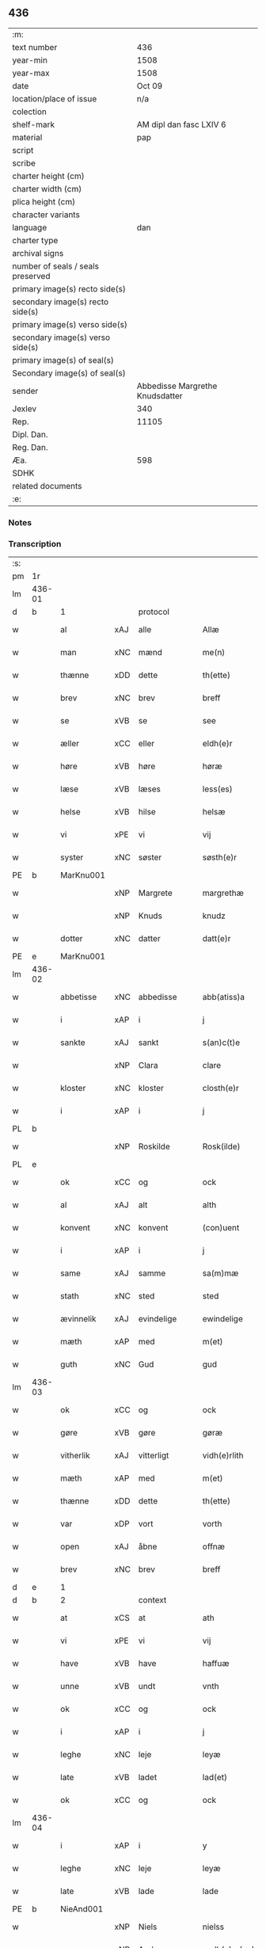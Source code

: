 ** 436

| :m:                               |                                 |
| text number                       |                             436 |
| year-min                          |                            1508 |
| year-max                          |                            1508 |
| date                              |                          Oct 09 |
| location/place of issue           |                             n/a |
| colection                         |                                 |
| shelf-mark                        |         AM dipl dan fasc LXIV 6 |
| material                          |                             pap |
| script                            |                                 |
| scribe                            |                                 |
| charter height (cm)               |                                 |
| charter width (cm)                |                                 |
| plica height (cm)                 |                                 |
| character variants                |                                 |
| language                          |                             dan |
| charter type                      |                                 |
| archival signs                    |                                 |
| number of seals / seals preserved |                                 |
| primary image(s) recto side(s)    |                                 |
| secondary image(s) recto side(s)  |                                 |
| primary image(s) verso side(s)    |                                 |
| secondary image(s) verso side(s)  |                                 |
| primary image(s) of seal(s)       |                                 |
| Secondary image(s) of seal(s)     |                                 |
| sender                            | Abbedisse Margrethe Knudsdatter |
| Jexlev                            |                             340 |
| Rep.                              |                           11105 |
| Dipl. Dan.                        |                                 |
| Reg. Dan.                         |                                 |
| Æa.                               |                             598 |
| SDHK                              |                                 |
| related documents                 |                                 |
| :e:                               |                                 |

*** Notes


*** Transcription
| :s: |        |              |     |              |   |                 |              |   |   |   |   |     |   |   |   |               |          |          |  |    |    |    |    |
| pm  |     1r |              |     |              |   |                 |              |   |   |   |   |     |   |   |   |               |          |          |  |    |    |    |    |
| lm  | 436-01 |              |     |              |   |                 |              |   |   |   |   |     |   |   |   |               |          |          |  |    |    |    |    |
| d   | b      | 1            |     | protocol     |   |                 |              |   |   |   |   |     |   |   |   |               |          |          |  |    |    |    |    |
| w   |        | al           | xAJ | alle         |   | Allæ            | Allæ         |   |   |   |   | dan |   |   |   |        436-01 | 1:protocol |          |  |    |    |    |    |
| w   |        | man          | xNC | mænd         |   | me(n)           | me̅           |   |   |   |   | dan |   |   |   |        436-01 | 1:protocol |          |  |    |    |    |    |
| w   |        | thænne       | xDD | dette        |   | th(ette)        | thꝫͤ          |   |   |   |   | dan |   |   |   |        436-01 | 1:protocol |          |  |    |    |    |    |
| w   |        | brev         | xNC | brev         |   | breff           | bꝛeff        |   |   |   |   | dan |   |   |   |        436-01 | 1:protocol |          |  |    |    |    |    |
| w   |        | se           | xVB | se            |   | see             | ſee          |   |   |   |   | dan |   |   |   |        436-01 | 1:protocol |          |  |    |    |    |    |
| w   |        | æller        | xCC | eller        |   | eldh(e)r        | eldhꝛꝭ       |   |   |   |   | dan |   |   |   |        436-01 | 1:protocol |          |  |    |    |    |    |
| w   |        | høre         | xVB | høre         |   | høræ            | høꝛæ         |   |   |   |   | dan |   |   |   |        436-01 | 1:protocol |          |  |    |    |    |    |
| w   |        | læse         | xVB | læses        |   | less(es)        | leſ         |   |   |   |   | dan |   |   |   |        436-01 | 1:protocol |          |  |    |    |    |    |
| w   |        | helse        | xVB | hilse        |   | helsæ           | helſæ        |   |   |   |   | dan |   |   |   |        436-01 | 1:protocol |          |  |    |    |    |    |
| w   |        | vi           | xPE | vi           |   | vij             | vij          |   |   |   |   | dan |   |   |   |        436-01 | 1:protocol |          |  |    |    |    |    |
| w   |        | syster       | xNC | søster       |   | søsth(e)r       | ſøſthꝛꝭ      |   |   |   |   | dan |   |   |   |        436-01 | 1:protocol |          |  |    |    |    |    |
| PE  |      b | MarKnu001    |     |              |   |                 |              |   |   |   |   |     |   |   |   |               |          |          |  |    |    |    |    |
| w   |        |              | xNP | Margrete     |   | margrethæ       | maꝛgꝛethæ    |   |   |   |   | dan |   |   |   |        436-01 | 1:protocol |          |  |2078|    |    |    |
| w   |        |              | xNP | Knuds        |   | knudz           | knudz        |   |   |   |   | dan |   |   |   |        436-01 | 1:protocol |          |  |2078|    |    |    |
| w   |        | dotter       | xNC | datter       |   | datt(e)r        | dattꝛꝭ       |   |   |   |   | dan |   |   |   |        436-01 | 1:protocol |          |  |2078|    |    |    |
| PE  |      e | MarKnu001    |     |              |   |                 |              |   |   |   |   |     |   |   |   |               |          |          |  |    |    |    |    |
| lm  | 436-02 |              |     |              |   |                 |              |   |   |   |   |     |   |   |   |               |          |          |  |    |    |    |    |
| w   |        | abbetisse    | xNC | abbedisse    |   | abb(atiss)a     | abb̅a         |   |   |   |   | lat |   |   |   |        436-02 | 1:protocol |          |  |    |    |    |    |
| w   |        | i            | xAP | i            |   | j               | j            |   |   |   |   | dan |   |   |   |        436-02 | 1:protocol |          |  |    |    |    |    |
| w   |        | sankte       | xAJ | sankt        |   | s(an)c(t)e      | ſc̅e          |   |   |   |   | dan |   |   |   |        436-02 | 1:protocol |          |  |    |    |    |    |
| w   |        |              | xNP | Clara        |   | clare           | claꝛe        |   |   |   |   | dan |   |   |   |        436-02 | 1:protocol |          |  |    |    |    |    |
| w   |        | kloster      | xNC | kloster      |   | closth(e)r      | cloſthꝛꝭ     |   |   |   |   | dan |   |   |   |        436-02 | 1:protocol |          |  |    |    |    |    |
| w   |        | i            | xAP | i            |   | j               | j            |   |   |   |   | dan |   |   |   |        436-02 | 1:protocol |          |  |    |    |    |    |
| PL | b |    |   |   |   |                     |                  |   |   |   |                                 |     |   |   |   |               |          |          |  |    |    |    |    |
| w   |        |              | xNP | Roskilde     |   | Rosk(ilde)      | Roſkꝭ        |   |   |   |   | dan |   |   |   |        436-02 | 1:protocol |          |  |    |    |1943|    |
| PL | e |    |   |   |   |                     |                  |   |   |   |                                 |     |   |   |   |               |          |          |  |    |    |    |    |
| w   |        | ok           | xCC | og           |   | ock             | ock          |   |   |   |   | dan |   |   |   |        436-02 | 1:protocol |          |  |    |    |    |    |
| w   |        | al           | xAJ | alt          |   | alth            | alth         |   |   |   |   | dan |   |   |   |        436-02 | 1:protocol |          |  |    |    |    |    |
| w   |        | konvent      | xNC | konvent      |   | (con)uent       | ꝯuent        |   |   |   |   | dan |   |   |   |        436-02 | 1:protocol |          |  |    |    |    |    |
| w   |        | i            | xAP | i            |   | j               | j            |   |   |   |   | dan |   |   |   |        436-02 | 1:protocol |          |  |    |    |    |    |
| w   |        | same         | xAJ | samme        |   | sa(m)mæ         | ſa̅mæ         |   |   |   |   | dan |   |   |   |        436-02 | 1:protocol |          |  |    |    |    |    |
| w   |        | stath        | xNC | sted         |   | sted            | ſted         |   |   |   |   | dan |   |   |   |        436-02 | 1:protocol |          |  |    |    |    |    |
| w   |        | ævinnelik    | xAJ | evindelige   |   | ewindelige      | ewındelıge   |   |   |   |   | dan |   |   |   |        436-02 | 1:protocol |          |  |    |    |    |    |
| w   |        | mæth         | xAP | med          |   | m(et)           | mꝫ           |   |   |   |   | dan |   |   |   |        436-02 | 1:protocol |          |  |    |    |    |    |
| w   |        | guth         | xNC | Gud          |   | gud             | gud          |   |   |   |   | dan |   |   |   |        436-02 | 1:protocol |          |  |    |    |    |    |
| lm  | 436-03 |              |     |              |   |                 |              |   |   |   |   |     |   |   |   |               |          |          |  |    |    |    |    |
| w   |        | ok           | xCC | og           |   | ock             | ock          |   |   |   |   | dan |   |   |   |        436-03 | 1:protocol |          |  |    |    |    |    |
| w   |        | gøre         | xVB | gøre         |   | gøræ            | gøræ         |   |   |   |   | dan |   |   |   |        436-03 | 1:protocol |          |  |    |    |    |    |
| w   |        | vitherlik    | xAJ | vitterligt   |   | vidh(e)rlith    | vidhꝛꝭlıth   |   |   |   |   | dan |   |   |   |        436-03 | 1:protocol |          |  |    |    |    |    |
| w   |        | mæth         | xAP | med          |   | m(et)           | mꝫ           |   |   |   |   | dan |   |   |   |        436-03 | 1:protocol |          |  |    |    |    |    |
| w   |        | thænne       | xDD | dette        |   | th(ette)        | thꝫͤ          |   |   |   |   | dan |   |   |   |        436-03 | 1:protocol |          |  |    |    |    |    |
| w   |        | var          | xDP | vort         |   | vorth           | voꝛth        |   |   |   |   | dan |   |   |   |        436-03 | 1:protocol |          |  |    |    |    |    |
| w   |        | open         | xAJ | åbne         |   | offnæ           | offnæ        |   |   |   |   | dan |   |   |   |        436-03 | 1:protocol |          |  |    |    |    |    |
| w   |        | brev         | xNC | brev         |   | breff           | bꝛeff        |   |   |   |   | dan |   |   |   |        436-03 | 1:protocol |          |  |    |    |    |    |
| d   | e      | 1            |     |              |   |                 |              |   |   |   |   |     |   |   |   |               |          |          |  |    |    |    |    |
| d   | b      | 2            |     | context      |   |                 |              |   |   |   |   |     |   |   |   |               |          |          |  |    |    |    |    |
| w   |        | at           | xCS | at           |   | ath             | ath          |   |   |   |   | dan |   |   |   |        436-03 | 2:context |          |  |    |    |    |    |
| w   |        | vi           | xPE | vi           |   | vij             | vij          |   |   |   |   | dan |   |   |   |        436-03 | 2:context |          |  |    |    |    |    |
| w   |        | have         | xVB | have         |   | haffuæ          | haffuæ       |   |   |   |   | dan |   |   |   |        436-03 | 2:context |          |  |    |    |    |    |
| w   |        | unne         | xVB | undt         |   | vnth            | vnth         |   |   |   |   | dan |   |   |   |        436-03 | 2:context |          |  |    |    |    |    |
| w   |        | ok           | xCC | og           |   | ock             | ock          |   |   |   |   | dan |   |   |   |        436-03 | 2:context |          |  |    |    |    |    |
| w   |        | i            | xAP | i            |   | j               | ȷ            |   |   |   |   | dan |   |   |   |        436-03 | 2:context |          |  |    |    |    |    |
| w   |        | leghe        | xNC | leje         |   | leyæ            | leyæ         |   |   |   |   | dan |   |   |   |        436-03 | 2:context |          |  |    |    |    |    |
| w   |        | late         | xVB | ladet        |   | lad(et)         | ladꝫ         |   |   |   |   | dan |   |   |   |        436-03 | 2:context |          |  |    |    |    |    |
| w   |        | ok           | xCC | og           |   | ock             | ock          |   |   |   |   | dan |   |   |   |        436-03 | 2:context |          |  |    |    |    |    |
| lm  | 436-04 |              |     |              |   |                 |              |   |   |   |   |     |   |   |   |               |          |          |  |    |    |    |    |
| w   |        | i            | xAP | i            |   | y               | y            |   |   |   |   | dan |   |   |   |        436-04 | 2:context |          |  |    |    |    |    |
| w   |        | leghe        | xNC | leje         |   | leyæ            | leyæ         |   |   |   |   | dan |   |   |   |        436-04 | 2:context |          |  |    |    |    |    |
| w   |        | late         | xVB | lade         |   | lade            | lade         |   |   |   |   | dan |   |   |   |        436-04 | 2:context |          |  |    |    |    |    |
| PE  |      b | NieAnd001    |     |              |   |                 |              |   |   |   |   |     |   |   |   |               |          |          |  |    |    |    |    |
| w   |        |              | xNP | Niels        |   | nielss          | nielſſ       |   |   |   |   | dan |   |   |   |        436-04 | 2:context |          |  |2079|    |    |    |
| w   |        |              | xNP | Andersen     |   | andh(e)rs(øn)   | andhꝛꝭ      |   |   |   |   | dan |   |   |   |        436-04 | 2:context |          |  |2079|    |    |    |
| PE  |      e | NieAnd001    |     |              |   |                 |              |   |   |   |   |     |   |   |   |               |          |          |  |    |    |    |    |
| w   |        | sum          | xRP | som          |   | som             | ſom          |   |   |   |   | dan |   |   |   |        436-04 | 2:context |          |  |    |    |    |    |
| w   |        | nu           | xAV | nu           |   | nw              | nw           |   |   |   |   | dan |   |   |   |        436-04 | 2:context |          |  |    |    |    |    |
| w   |        | i            | xAP | i            |   | j               | j            |   |   |   |   | dan |   |   |   |        436-04 | 2:context |          |  |    |    |    |    |
| w   |        | var          | xDP | vor          |   | vor             | voꝛ          |   |   |   |   | dan |   |   |   |        436-04 | 2:context |          |  |    |    |    |    |
| w   |        | mylne        | xNC | mølle        |   | møllæ           | møllæ        |   |   |   |   | dan |   |   |   |        436-04 | 2:context |          |  |    |    |    |    |
| w   |        | være         | xVB | er           |   | ær              | æꝛ           |   |   |   |   | dan |   |   |   |        436-04 | 2:context |          |  |    |    |    |    |
| w   |        | thænne       | xDD | denne        |   | th(en)næ        | thn̅æ         |   |   |   |   | dan |   |   |   |        436-04 | 2:context |          |  |    |    |    |    |
| w   |        | same         | xAJ | samme        |   | sa(m)ma         | ſa̅ma         |   |   |   |   | dan |   |   |   |        436-04 | 2:context |          |  |    |    |    |    |
| w   |        | var          | xDP | vor          |   | vor             | voꝛ          |   |   |   |   | dan |   |   |   |        436-04 | 2:context |          |  |    |    |    |    |
| w   |        | mylne        | xNC | mølle        |   | møllæ           | møllæ        |   |   |   |   | dan |   |   |   |        436-04 | 2:context |          |  |    |    |    |    |
| w   |        | i            | xAP | i            |   | j               | j            |   |   |   |   | dan |   |   |   |        436-04 | 2:context |          |  |    |    |    |    |
| w   |        | sin          | xDP | sin          |   | syn             | ſy          |   |   |   |   | dan |   |   |   |        436-04 | 2:context |          |  |    |    |    |    |
| w   |        | livstith     | xNC | livstid      |   | liffss¦tyth     | lıffſſ¦tyth  |   |   |   |   | dan |   |   |   | 436-04—436-05 | 2:context |          |  |    |    |    |    |
| w   |        | nyte         | xVB | nyde         |   | nyde            | nyde         |   |   |   |   | dan |   |   |   |        436-05 | 2:context |          |  |    |    |    |    |
| w   |        | ok           | xCC | og           |   | ock             | ock          |   |   |   |   | dan |   |   |   |        436-05 | 2:context |          |  |    |    |    |    |
| w   |        | have         | xVB | have         |   | haffuæ          | haffuæ       |   |   |   |   | dan |   |   |   |        436-05 | 2:context |          |  |    |    |    |    |
| de  |      b |              |     |              |   |                 |              |   |   |   |   |     |   |   |   |               |          |          |  |    |    |    |    |
| w   |        |              | XX  |              |   | j 0             | j 0          |   |   |   |   | dan |   |   |   |        436-05 | 2:context |          |  |    |    |    |    |
| de  |      e |              |     |              |   |                 |              |   |   |   |   |     |   |   |   |               |          |          |  |    |    |    |    |
| w   |        | ok           | xCC | og           |   | ock             | ock          |   |   |   |   | dan |   |   |   |        436-05 | 2:context |          |  |    |    |    |    |
| w   |        | bruke        | xVB | bruge        |   | brwgæ           | bꝛwgæ        |   |   |   |   | dan |   |   |   |        436-05 | 2:context |          |  |    |    |    |    |
| w   |        | sin          | xDP | sit          |   | sith            | ſıth         |   |   |   |   | dan |   |   |   |        436-05 | 2:context |          |  |    |    |    |    |
| w   |        | ok           | xCC | og           |   | ock             | ock          |   |   |   |   | dan |   |   |   |        436-05 | 2:context |          |  |    |    |    |    |
| w   |        | kloster      | xNC | klosters     |   | closthr(is)     | cloſthꝛꝭ     |   |   |   |   | dan |   |   |   |        436-05 | 2:context |          |  |    |    |    |    |
| w   |        | gave         | xNC | gavn         |   | gaff(e)n        | gaff̅        |   |   |   |   | dan |   |   |   |        436-05 | 2:context |          |  |    |    |    |    |
| w   |        | at           | xCS | at           |   | ath             | ath          |   |   |   |   | dan |   |   |   |        436-05 | 2:context |          |  |    |    |    |    |
| w   |        | ænge         | xPI | ingen        |   | ingg(e)n        | ingg̅        |   |   |   |   | dan |   |   |   |        436-05 | 2:context |          |  |    |    |    |    |
| w   |        | skule        | xVB | skal         |   | skall           | ſkall        |   |   |   |   | dan |   |   |   |        436-05 | 2:context |          |  |    |    |    |    |
| w   |        | under         | xAV | under        |   | undh(e)r        | undhꝛꝭ       |   |   |   |   | dan |   |   |   |        436-05 | 2:context |          |  |    |    |    |    |
| w   |        | købe         | xVB | købe         |   | køffuæ          | køffuæ       |   |   |   |   | dan |   |   |   |        436-05 | 2:context |          |  |    |    |    |    |
| lm  | 436-06 |              |     |              |   |                 |              |   |   |   |   |     |   |   |   |               |          |          |  |    |    |    |    |
| w   |        | fornævnd     | xAJ | fornævnte    |   | for(nefnde)     | foꝛͩͤ          |   |   |   |   | dan |   |   |   |        436-06 | 2:context |          |  |    |    |    |    |
| w   |        | mylne        | xNC | mølle        |   | møllæ           | møllæ        |   |   |   |   | dan |   |   |   |        436-06 | 2:context |          |  |    |    |    |    |
| w   |        | fran         | xAP | fra           |   | fran            | fꝛa         |   |   |   |   | dan |   |   |   |        436-06 | 2:context |          |  |    |    |    |    |
| w   |        | han          | xPE | ham          |   | ha(m)           | haͫ           |   |   |   |   | dan |   |   |   |        436-06 | 2:context |          |  |    |    |    |    |
| w   |        | thi          | xAV | thi          |   | thy             | thy          |   |   |   |   | dan |   |   |   |        436-06 | 2:context |          |  |    |    |    |    |
| w   |        | stunde       | xVB | stund        |   | stu(n)d         | ſtu̅d         |   |   |   |   | dan |   |   |   |        436-06 | 2:context |          |  |    |    |    |    |
| w   |        | thænne       | xDD | disse        |   | tessæ           | teſſæ        |   |   |   |   | dan |   |   |   |        436-06 | 2:context |          |  |    |    |    |    |
| w   |        | artikel      | xNC | artikle      |   | artegllæ        | aꝛtegllæ     |   |   |   |   | dan |   |   |   |        436-06 | 2:context |          |  |    |    |    |    |
| w   |        | sum          | xRP | som          |   | som             | ſom          |   |   |   |   | dan |   |   |   |        436-06 | 2:context |          |  |    |    |    |    |
| w   |        | hær          | xAV | her          |   | h(er)           | h           |   |   |   |   | dan |   |   |   |        436-06 | 2:context |          |  |    |    |    |    |
| w   |        | æfter        | xAV | efter        |   | effth(e)r       | effthꝛꝭ      |   |   |   |   | dan |   |   |   |        436-06 | 2:context |          |  |    |    |    |    |
| w   |        | sta          | xVB | står         |   | stor            | ſtoꝛ         |   |   |   |   | dan |   |   |   |        436-06 | 2:context |          |  |    |    |    |    |
| w   |        | thæn         | xPE | de           |   | the             | the          |   |   |   |   | dan |   |   |   |        436-06 | 2:context |          |  |    |    |    |    |
| w   |        | halde        | xVB | holdes       |   | holless         | holleſſ      |   |   |   |   | dan |   |   |   |        436-06 | 2:context |          |  |    |    |    |    |
| w   |        | at           | xCS | at           |   | ath             | ath          |   |   |   |   | dan |   |   |   |        436-06 | 2:context |          |  |    |    |    |    |
| w   |        | han          | xPE | han          |   | han             | ha          |   |   |   |   | dan |   |   |   |        436-06 | 2:context |          |  |    |    |    |    |
| w   |        | skule        | xVB | skal         |   | skall           | ſkall        |   |   |   |   | dan |   |   |   |        436-06 | 2:context |          |  |    |    |    |    |
| lm  | 436-07 |              |     |              |   |                 |              |   |   |   |   |     |   |   |   |               |          |          |  |    |    |    |    |
| w   |        | arlik        | xAJ | årlige       |   | aarligæ         | aaꝛlıgæ      |   |   |   |   | dan |   |   |   |        436-07 | 2:context |          |  |    |    |    |    |
| w   |        | ar           | xNC | års          |   | arss            | aꝛſſ         |   |   |   |   | dan |   |   |   |        436-07 | 2:context |          |  |    |    |    |    |
| w   |        | give         | xVB | give         |   | giffuæ          | gıffuæ       |   |   |   |   | dan |   |   |   |        436-07 | 2:context |          |  |    |    |    |    |
| n   |        |  4            |     | 4            |   | iiij            | iiij         |   |   |   |   | dan |   |   |   |        436-07 | 2:context |          |  |    |    |    |    |
| w   |        | løthemark    | xNC | lødemark     |   | løde mark       | løde maꝛk    |   |   |   |   | dan |   |   |   |        436-07 | 2:context |          |  |    |    |    |    |
| w   |        | af           | xAP | af           |   | aff             | aff          |   |   |   |   | dan |   |   |   |        436-07 | 2:context |          |  |    |    |    |    |
| w   |        | hun          | xPE | hende        |   | he(n)næ         | he̅næ         |   |   |   |   | dan |   |   |   |        436-07 | 2:context |          |  |    |    |    |    |
| w   |        | ok           | xCC | og           |   | ock             | ock          |   |   |   |   | dan |   |   |   |        436-07 | 2:context |          |  |    |    |    |    |
| w   |        | late         | xVB | lade         |   | lade            | lade         |   |   |   |   | dan |   |   |   |        436-07 | 2:context |          |  |    |    |    |    |
| w   |        | thæn         | xPE | den          |   | th(e)n          | thn̅          |   |   |   |   | dan |   |   |   |        436-07 | 2:context |          |  |    |    |    |    |
| w   |        | fram         | xAV | frem         |   | fre(m)          | fꝛe̅          |   |   |   |   | dan |   |   |   |        436-07 | 2:context |          |  |    |    |    |    |
| w   |        | kome         | xVB | komme        |   | ko(m)mæ         | ko̅mæ         |   |   |   |   | dan |   |   |   |        436-07 | 2:context |          |  |    |    |    |    |
| w   |        | i            | xAP | i            |   | j               | j            |   |   |   |   | dan |   |   |   |        436-07 | 2:context |          |  |    |    |    |    |
| w   |        | tith         | xNC | tid          |   | tyth            | tyth         |   |   |   |   | dan |   |   |   |        436-07 | 2:context |          |  |    |    |    |    |
| w   |        | ok           | xCC | og           |   | ock             | ock          |   |   |   |   | dan |   |   |   |        436-07 | 2:context |          |  |    |    |    |    |
| w   |        | time         | xNC | time         |   | tymæ            | tymæ         |   |   |   |   | dan |   |   |   |        436-07 | 2:context |          |  |    |    |    |    |
| lm  | 436-08 |              |     |              |   |                 |              |   |   |   |   |     |   |   |   |               |          |          |  |    |    |    |    |
| w   |        | uforhindreth | xAJ | uforhindrede |   | vforhindredæ    | vfoꝛhindꝛedæ |   |   |   |   | dan |   |   |   |        436-08 | 2:context |          |  |    |    |    |    |
| w   |        | i            | xAP | i            |   | j               | ȷ            |   |   |   |   | dan |   |   |   |        436-08 | 2:context |          |  |    |    |    |    |
| w   |        | thæn         | xAT | de           |   | the             | the          |   |   |   |   | dan |   |   |   |        436-08 | 2:context |          |  |    |    |    |    |
| w   |        | tith         | xNC  | tider        |   | {thydh(e)r}     | {thydhꝛꝭ}    |   |   |   |   | dan |   |   |   |        436-08 | 2:context |          |  |    |    |    |    |
| w   |        | thæn         | xPE | de           |   | the             | the          |   |   |   |   | dan |   |   |   |        436-08 | 2:context |          |  |    |    |    |    |
| w   |        | skule        | xVB | skulle       |   | skullæ          | ſkullæ       |   |   |   |   | dan |   |   |   |        436-08 | 2:context |          |  |    |    |    |    |
| w   |        | utgive       | xVB | udgives      |   | udgiffuess      | udgıffueſſ   |   |   |   |   | dan |   |   |   |        436-08 | 2:context |          |  |    |    |    |    |
| w   |        | ok           | xCC | og           |   | ock             | ock          |   |   |   |   | dan |   |   |   |        436-08 | 2:context |          |  |    |    |    |    |
| w   |        | halde        | xVB | holde        |   | hollæ           | hollæ        |   |   |   |   | dan |   |   |   |        436-08 | 2:context |          |  |    |    |    |    |
| w   |        | kloster      | xNC | klosters     |   | closthr(is)     | cloſthꝛꝭ     |   |   |   |   | dan |   |   |   |        436-08 | 2:context |          |  |    |    |    |    |
| w   |        | mylne        | xNC | mølle        |   | møllæ           | møllæ        |   |   |   |   | dan |   |   |   |        436-08 | 2:context |          |  |    |    |    |    |
| w   |        | fæ+rik       | xAJ | færig        |   | færigh          | fæꝛıgh       |   |   |   |   | dan |   |   |   |        436-08 | 2:context |          |  |    |    |    |    |
| w   |        | mæth         | xAP | med          |   | m(et)           | mꝫ           |   |   |   |   | dan |   |   |   |        436-08 | 2:context |          |  |    |    |    |    |
| w   |        | jarn         | xNC | jern         |   | jærn            | jæꝛ         |   |   |   |   | dan |   |   |   |        436-08 | 2:context |          |  |    |    |    |    |
| lm  | 436-09 |              |     |              |   |                 |              |   |   |   |   |     |   |   |   |               |          |          |  |    |    |    |    |
| w   |        | ok           | xCC | og           |   | ock             | ock          |   |   |   |   | dan |   |   |   |        436-09 | 2:context |          |  |    |    |    |    |
| w   |        | anner        | xDD | anden        |   | anden           | anden        |   |   |   |   | dan |   |   |   |        436-09 | 2:context |          |  |    |    |    |    |
| w   |        | smathing     | xNC | småting      |   | smothigh        | ſmothıgh     |   |   |   |   | dan |   |   |   |        436-09 | 2:context |          |  |    |    |    |    |
| w   |        | nar          | xCS | når          |   | nar             | naꝛ          |   |   |   |   | dan |   |   |   |        436-09 | 2:context |          |  |    |    |    |    |
| w   |        | kloster      | xNC | kloster      |   | closth(e)r      | cloſthꝛꝭ     |   |   |   |   | dan |   |   |   |        436-09 | 2:context |          |  |    |    |    |    |
| w   |        | have         | xVB | har          |   | haffuer         | haffueꝛ      |   |   |   |   | dan |   |   |   |        436-09 | 2:context |          |  |    |    |    |    |
| w   |        | nu           | xAV | nu           |   | nw              | nw           |   |   |   |   | dan |   |   |   |        436-09 | 2:context |          |  |    |    |    |    |
| w   |        | hjalpe       | xVB | hjulpet      |   | hwlpe(t)        | hwlpeꝫ       |   |   |   |   | dan |   |   |   |        436-09 | 2:context |          |  |    |    |    |    |
| w   |        | til          | xAP | til          |   | till            | tıll         |   |   |   |   | dan |   |   |   |        436-09 | 2:context |          |  |    |    |    |    |
| w   |        | at           | xIM | at           |   | ath             | ath          |   |   |   |   | dan |   |   |   |        436-09 | 2:context |          |  |    |    |    |    |
| w   |        | forbætre     | xVB | forbedre     |   | for bædræ       | foꝛ bædꝛæ    |   |   |   |   | dan |   |   |   |        436-09 | 2:context |          |  |    |    |    |    |
| w   |        | hun          | xPE | hende        |   | he(n)næ         | he̅næ         |   |   |   |   | dan |   |   |   |        436-09 | 2:context |          |  |    |    |    |    |
| w   |        | ok           | xCC | og           |   | ock             | ock          |   |   |   |   | dan |   |   |   |        436-09 | 2:context |          |  |    |    |    |    |
| lm  | 436-10 |              |     |              |   |                 |              |   |   |   |   |     |   |   |   |               |          |          |  |    |    |    |    |
| w   |        | late         | xVB | lade         |   | lade            | lade         |   |   |   |   | dan |   |   |   |        436-10 | 2:context |          |  |    |    |    |    |
| w   |        | hun          | xPE | hende        |   | he(n)næ         | he̅næ         |   |   |   |   | dan |   |   |   |        436-10 | 2:context |          |  |    |    |    |    |
| w   |        | væl          | xAV | vel          |   | vell            | vell         |   |   |   |   | dan |   |   |   |        436-10 | 2:context |          |  |    |    |    |    |
| w   |        | bygje        | xVB | bygget       |   | bygth           | bygth        |   |   |   |   | dan |   |   |   |        436-10 | 2:context |          |  |    |    |    |    |
| w   |        | ok           | xCC | og           |   | ock             | ock          |   |   |   |   | dan |   |   |   |        436-10 | 2:context |          |  |    |    |    |    |
| w   |        | i            | xAP | i            |   | j               | ȷ            |   |   |   |   | dan |   |   |   |        436-10 | 2:context |          |  |    |    |    |    |
| w   |        | goth         | xAJ | gode         |   | gode            | gode         |   |   |   |   | dan |   |   |   |        436-10 | 2:context |          |  |    |    |    |    |
| w   |        | mate         | xNC | måde         |   | mottæ           | mottæ        |   |   |   |   | dan |   |   |   |        436-10 | 2:context |          |  |    |    |    |    |
| w   |        | æfter        | xAP | efter        |   | effth(e)r       | effthꝛꝭ      |   |   |   |   | dan |   |   |   |        436-10 | 2:context |          |  |    |    |    |    |
| w   |        | sik          | xPE | sig          |   | segh            | ſegh         |   |   |   |   | dan |   |   |   |        436-10 | 2:context |          |  |    |    |    |    |
| w   |        | nar          | xCS | når          |   | nar             | naꝛ          |   |   |   |   | dan |   |   |   |        436-10 | 2:context |          |  |    |    |    |    |
| w   |        | han          | xPE | han          |   | ha(n)           | ha̅           |   |   |   |   | dan |   |   |   |        436-10 | 2:context |          |  |    |    |    |    |
| w   |        | skilje       | xVB | skildes      |   | skylss          | ſkylſſ       |   |   |   |   | dan |   |   |   |        436-10 | 2:context |          |  |    |    |    |    |
| w   |        | vither       | xAP | ved          |   | ved             | ved          |   |   |   |   | dan |   |   |   |        436-10 | 2:context |          |  |    |    |    |    |
| w   |        | hun          | xPE | hende        |   | he(n)næ         | he̅næ         |   |   |   |   | dan |   |   |   |        436-10 | 2:context |          |  |    |    |    |    |
| w   |        | æller        | xAV | eller        |   | {eldh(e)r}      | {eldhꝛꝭ}     |   |   |   |   | dan |   |   |   |        436-10 | 2:context |          |  |    |    |    |    |
| w   |        | mæth         | xAP | med          |   | m(et)           | mꝫ           |   |   |   |   | dan |   |   |   |        436-10 | 2:context |          |  |    |    |    |    |
| lm  | 436-11 |              |     |              |   |                 |              |   |   |   |   |     |   |   |   |               |          |          |  |    |    |    |    |
| w   |        | døth         | xNC | død          |   | død             | død          |   |   |   |   | dan |   |   |   |        436-11 | 2:context |          |  |    |    |    |    |
| w   |        | æller        | xCC | eller        |   | eldh(e)r        | eldhꝛꝭ       |   |   |   |   | dan |   |   |   |        436-11 | 2:context |          |  |    |    |    |    |
| w   |        | liv          | xNC | liv          |   | liff            | lıff         |   |   |   |   | dan |   |   |   |        436-11 | 2:context |          |  |    |    |    |    |
| w   |        | ok           | xCC | og           |   | ock             | ock          |   |   |   |   | dan |   |   |   |        436-11 | 2:context |          |  |    |    |    |    |
| w   |        | um           | xCS | om           |   | om              | o           |   |   |   |   | dan |   |   |   |        436-11 | 2:context |          |  |    |    |    |    |
| w   |        | han          | xPE | ham          |   | ha(m)           | haͫ           |   |   |   |   | dan |   |   |   |        436-11 | 2:context |          |  |    |    |    |    |
| w   |        | æj           | xAV | ej           |   | ey              | ey           |   |   |   |   | dan |   |   |   |        436-11 | 2:context |          |  |    |    |    |    |
| w   |        | længe        | xAV | længer       |   | legh(e)r        | leghꝛꝭ       |   |   |   |   | dan |   |   |   |        436-11 | 2:context |          |  |    |    |    |    |
| w   |        | sjalv        | xPI | selv         |   | selff           | ſelff        |   |   |   |   | dan |   |   |   |        436-11 | 2:context |          |  |    |    |    |    |
| w   |        | lyste        | xVB | lyser        |   | løsth(e)r       | løſthꝛꝭ      |   |   |   |   | dan |   |   |   |        436-11 | 2:context |          |  |    |    |    |    |
| w   |        | i            | xAP | i            |   | j               | j            |   |   |   |   | dan |   |   |   |        436-11 | 2:context |          |  |    |    |    |    |
| w   |        | hun          | xPE | hende        |   | he(n)næ         | he̅næ         |   |   |   |   | dan |   |   |   |        436-11 | 2:context |          |  |    |    |    |    |
| w   |        | at           | xIM | at           |   | ath             | ath          |   |   |   |   | dan |   |   |   |        436-11 | 2:context |          |  |    |    |    |    |
| w   |        | bo           | xVB | bo           |   | boo             | boo          |   |   |   |   | dan |   |   |   |        436-11 | 2:context |          |  |    |    |    |    |
| w   |        | nar          | xCS | når          |   | nar             | naꝛ          |   |   |   |   | dan |   |   |   |        436-11 | 2:context |          |  |    |    |    |    |
| w   |        | thænne       | xDD | disse        |   | thessæ          | theſſæ       |   |   |   |   | dan |   |   |   |        436-11 | 2:context |          |  |    |    |    |    |
| w   |        | foreskreven  | xAJ | foreskrevne  |   | foræ¦sc(ri)ffnæ | foꝛæ¦ſcffnæ |   |   |   |   | dan |   |   |   | 436-11—436-12 | 2:context |          |  |    |    |    |    |
| w   |        | artikel      | xNC | artikle      |   | artegllæ        | aꝛtegllæ     |   |   |   |   | dan |   |   |   |        436-12 | 2:context |          |  |    |    |    |    |
| w   |        | halde        | xVB | holdes       |   | holless         | holleſſ      |   |   |   |   | dan |   |   |   |        436-12 | 2:context |          |  |    |    |    |    |
| w   |        | tha          | xAV | da           |   | tha             | tha          |   |   |   |   | dan |   |   |   |        436-12 | 2:context |          |  |    |    |    |    |
| w   |        | skule        | xVB | skulle       |   | skullæ          | ſkullæ       |   |   |   |   | dan |   |   |   |        436-12 | 2:context |          |  |    |    |    |    |
| w   |        | vi           | xPE | vi           |   | vij             | vij          |   |   |   |   | dan |   |   |   |        436-12 | 2:context |          |  |    |    |    |    |
| w   |        | have         | xVB | have         |   | haffue          | haffue       |   |   |   |   | dan |   |   |   |        436-12 | 2:context |          |  |    |    |    |    |
| w   |        | ful          | xAJ | fuld         |   | {f}ul           | {f}ul        |   |   |   |   | dan |   |   |   |        436-12 | 2:context |          |  |    |    |    |    |
| w   |        | makt         | xNC | magt         |   | macth           | macth        |   |   |   |   | dan |   |   |   |        436-12 | 2:context |          |  |    |    |    |    |
| w   |        | var          | xDP | vort         |   | vort            | voꝛt         |   |   |   |   | dan |   |   |   |        436-12 | 2:context |          |  |    |    |    |    |
| w   |        | brev         | xNC | brev         |   | breff           | bꝛeff        |   |   |   |   | dan |   |   |   |        436-12 | 2:context |          |  |    |    |    |    |
| w   |        | gen          | xAV | igen         |   | j gen           | ȷ gen        |   |   |   |   | dan |   |   |   |        436-12 | 2:context |          |  |    |    |    |    |
| w   |        | kalle        | xVB | kalde        |   | kallæ           | kallæ        |   |   |   |   | dan |   |   |   |        436-12 | 2:context |          |  |    |    |    |    |
| w   |        | ok           | xCC | og           |   | ock             | ock          |   |   |   |   | dan |   |   |   |        436-12 | 2:context |          |  |    |    |    |    |
| w   |        | for          | xAV | for          |   | for             | foꝛ          |   |   |   |   | dan |   |   |   |        436-12 | 2:context |          |  |    |    |    |    |
| lm  | 436-13 |              |     |              |   |                 |              |   |   |   |   |     |   |   |   |               |          |          |  |    |    |    |    |
| w   |        | se           | xVB | se            |   | see             | ſee          |   |   |   |   | dan |   |   |   |        436-13 | 2:context |          |  |    |    |    |    |
| w   |        | hun          | xPE | hende        |   | he(n)næ         | he̅næ         |   |   |   |   | dan |   |   |   |        436-13 | 2:context |          |  |    |    |    |    |
| w   |        | mæth         | xAP | med          |   | m(et)           | mꝫ           |   |   |   |   | dan |   |   |   |        436-13 | 2:context |          |  |    |    |    |    |
| w   |        | hva          | xPI | hvem         |   | hwem            | hwe         |   |   |   |   | dan |   |   |   |        436-13 | 2:context |          |  |    |    |    |    |
| w   |        | vi           | xPE | os           |   | voss            | voſſ         |   |   |   |   | dan |   |   |   |        436-13 | 2:context |          |  |    |    |    |    |
| w   |        | take         | xVB | tages        |   | thack(is)       | thackꝭ       |   |   |   |   | dan |   |   |   |        436-13 | 2:context |          |  |    |    |    |    |
| d   | e      | 2            |     |              |   |                 |              |   |   |   |   |     |   |   |   |               |          |          |  |    |    |    |    |
| d   | b      | 3            |     | eschatocol   |   |                 |              |   |   |   |   |     |   |   |   |               |          |          |  |    |    |    |    |
| w   |        | til          | xAP | til          |   | tell            | tell         |   |   |   |   | dan |   |   |   |        436-13 | 3:eschatocol |          |  |    |    |    |    |
| w   |        | ytermere     | xAJ | ydermere     |   | ydh(e)rmeræ     | ydhꝛꝭmeꝛæ    |   |   |   |   | dan |   |   |   |        436-13 | 3:eschatocol |          |  |    |    |    |    |
| w   |        | vitnesbyrth  | xNC | vidnesbyrd   |   | vidnæ byr       | vıdnæ byꝛ    |   |   |   |   | dan |   |   |   |        436-13 | 3:eschatocol |          |  |    |    |    |    |
| w   |        | ok           | xCC | og           |   | ock             | ock          |   |   |   |   | dan |   |   |   |        436-13 | 3:eschatocol |          |  |    |    |    |    |
| w   |        | stathfæste   | xNC | stadfæste    |   | stad festæ      | ſtad feſtæ   |   |   |   |   | dan |   |   |   |        436-13 | 3:eschatocol |          |  |    |    |    |    |
| w   |        | være         | xVB | er           |   | ær              | æꝛ           |   |   |   |   | dan |   |   |   |        436-13 | 3:eschatocol |          |  |    |    |    |    |
| w   |        | var          | xDP | vort         |   | vorth           | voꝛth        |   |   |   |   | dan |   |   |   |        436-13 | 3:eschatocol |          |  |    |    |    |    |
| lm  | 436-14 |              |     |              |   |                 |              |   |   |   |   |     |   |   |   |               |          |          |  |    |    |    |    |
| w   |        | konvent      | xNC | konvents     |   | (con)uenttz     | ꝯuenttz      |   |   |   |   | dan |   |   |   |        436-14 | 3:eschatocol |          |  |    |    |    |    |
| w   |        | insighle     | xNC | indsegle      |   | inceygllæ       | inceygllæ    |   |   |   |   | dan |   |   |   |        436-14 | 3:eschatocol |          |  |    |    |    |    |
| w   |        |              | XX  |              |   | ⸠00000⸡         | ⸠00000⸡      |   |   |   |   | dan |   |   |   |        436-14 | 3:eschatocol |          |  |    |    |    |    |
| w   |        | hængje       | xVB | hængt        |   | ⸌hegth⸍         | ⸌hegth⸍      |   |   |   |   | dan |   |   |   |        436-14 | 3:eschatocol |          |  |    |    |    |    |
| w   |        | næthen       | xAV | neden        |   | næden           | næde        |   |   |   |   | dan |   |   |   |        436-14 | 3:eschatocol |          |  |    |    |    |    |
| w   |        | for          | xAP | for          |   | for             | foꝛ          |   |   |   |   | dan |   |   |   |        436-14 | 3:eschatocol |          |  |    |    |    |    |
| w   |        | thænne       | xDD | dette        |   | th(ette)        | thꝫͤ          |   |   |   |   | dan |   |   |   |        436-14 | 3:eschatocol |          |  |    |    |    |    |
| w   |        | brev         | xNC | brev         |   | breff           | bꝛeff        |   |   |   |   | dan |   |   |   |        436-14 | 3:eschatocol |          |  |    |    |    |    |
| w   |        |              |     |              |   | datu(m)         | datu̅         |   |   |   |   | lat |   |   |   |        436-14 | 3:eschatocol |          |  |    |    |    |    |
| w   |        |              |     |              |   | die             | dıe          |   |   |   |   | lat |   |   |   |        436-14 | 3:eschatocol |          |  |    |    |    |    |
| w   |        |              |     |              |   | s(an)c(t)i      | ſc̅ı          |   |   |   |   | lat |   |   |   |        436-14 | 3:eschatocol |          |  |    |    |    |    |
| w   |        |              |     |              |   | dyonicij        | dyonicij     |   |   |   |   | lat |   |   |   |        436-14 | 3:eschatocol |          |  |    |    |    |    |
| w   |        |              |     |              |   | anno            | anno         |   |   |   |   | lat |   |   |   |        436-14 | 3:eschatocol |          |  |    |    |    |    |
| w   |        |              |     |              |   | d(omi)nj        | dn̅ȷ          |   |   |   |   | lat |   |   |   |        436-14 | 3:eschatocol |          |  |    |    |    |    |
| lm  | 436-15 |              |     |              |   |                 |              |   |   |   |   |     |   |   |   |               |          |          |  |    |    |    |    |
| w   |        |              |     |              |   | milesimo        | mıleſımo     |   |   |   |   | lat |   |   |   |        436-15 | 3:eschatocol |          |  |    |    |    |    |
| w   |        |              |     |              |   | qui(n)gentesimo | quı̅genteſımo |   |   |   |   | lat |   |   |   |        436-15 | 3:eschatocol |          |  |    |    |    |    |
| w   |        |              |     |              |   | octauo          | octauo       |   |   |   |   | lat |   |   |   |        436-15 | 3:eschatocol |          |  |    |    |    |    |
| d   | e      | 3            |     |              |   |                 |              |   |   |   |   |     |   |   |   |               |          |          |  |    |    |    |    |
| :e: |        |              |     |              |   |                 |              |   |   |   |   |     |   |   |   |               |          |          |  |    |    |    |    |